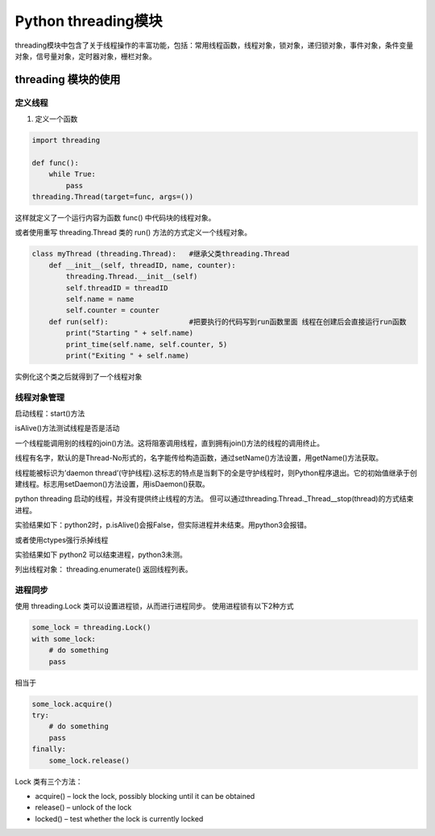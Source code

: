 Python threading模块
====================

threading模块中包含了关于线程操作的丰富功能，包括：常用线程函数，线程对象，锁对象，递归锁对象，事件对象，条件变量对象，信号量对象，定时器对象，栅栏对象。

threading 模块的使用
--------------------

定义线程
~~~~~~~~

1. 定义一个函数

.. code:: python

    import threading
    
    def func():
        while True:
            pass
    threading.Thread(target=func, args=())

这样就定义了一个运行内容为函数 func() 中代码块的线程对象。

或者使用重写 threading.Thread 类的 run() 方法的方式定义一个线程对象。

.. code:: python

    class myThread (threading.Thread):   #继承父类threading.Thread
        def __init__(self, threadID, name, counter):
            threading.Thread.__init__(self)
            self.threadID = threadID
            self.name = name
            self.counter = counter
        def run(self):                   #把要执行的代码写到run函数里面 线程在创建后会直接运行run函数 
            print("Starting " + self.name)
            print_time(self.name, self.counter, 5)
            print("Exiting " + self.name)

实例化这个类之后就得到了一个线程对象

线程对象管理
~~~~~~~~~~~~

启动线程：start()方法

isAlive()方法测试线程是否是活动

一个线程能调用别的线程的join()方法。这将阻塞调用线程，直到拥有join()方法的线程的调用终止。

线程有名字，默认的是Thread-No形式的，名字能传给构造函数，通过setName()方法设置，用getName()方法获取。

线程能被标识为’daemon
thread’(守护线程).这标志的特点是当剩下的全是守护线程时，则Python程序退出。它的初始值继承于创建线程。标志用setDaemon()方法设置，用isDaemon()获取。

python threading 启动的线程，并没有提供终止线程的方法。
但可以通过threading.Thread._Thread__stop(thread)的方式结束进程。

实验结果如下：python2时，p.isAlive()会报False，但实际进程并未结束。用python3会报错。

或者使用ctypes强行杀掉线程

实验结果如下 python2 可以结束进程，python3未测。

列出线程对象： threading.enumerate() 返回线程列表。

进程同步
~~~~~~~~

使用 threading.Lock 类可以设置进程锁，从而进行进程同步。
使用进程锁有以下2种方式

.. code:: python

    
    some_lock = threading.Lock()
    with some_lock:
        # do something
        pass

相当于

.. code:: python

    some_lock.acquire()
    try:
        # do something
        pass
    finally:
        some_lock.release()

Lock 类有三个方法：

-  acquire() – lock the lock, possibly blocking until it can be obtained
-  release() – unlock of the lock
-  locked() – test whether the lock is currently locked



